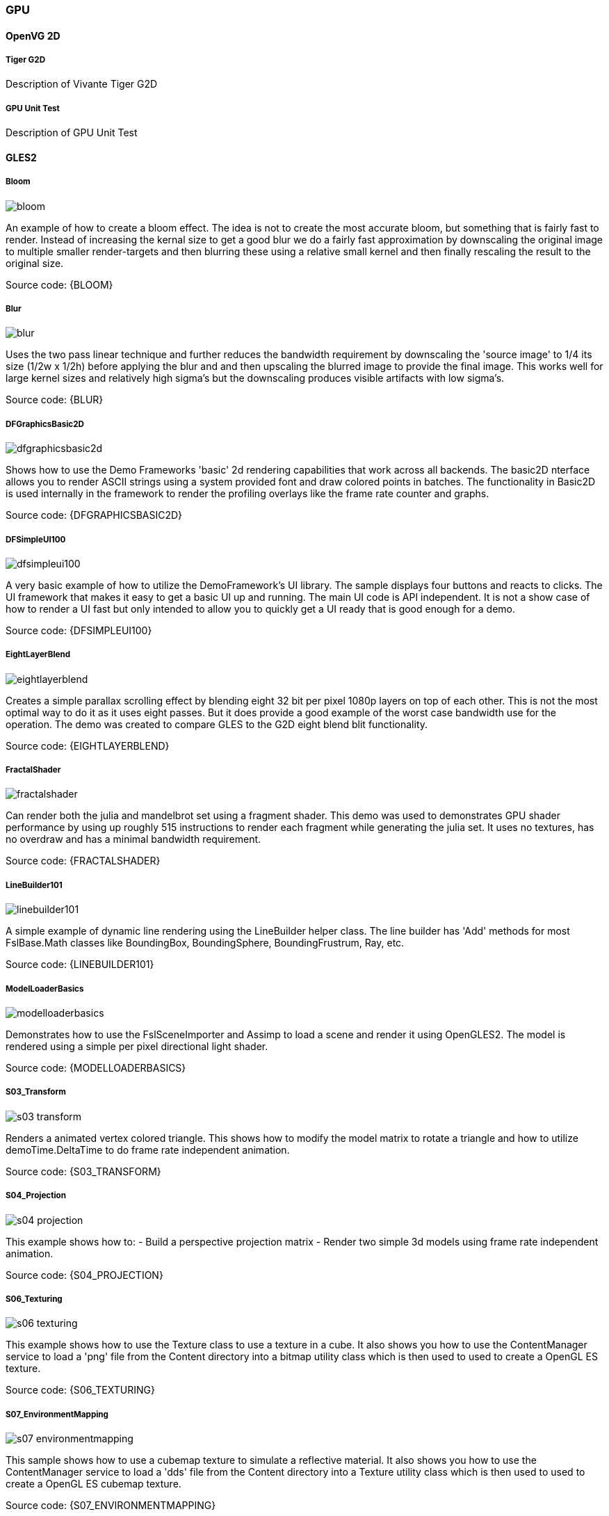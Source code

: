 ////
  Copyright NXP 2019
  Author: Marco Franchi <marco.franchi@nxp.com>
////

[[gpu_demo_list]]
=== GPU

==== OpenVG 2D

===== Tiger G2D

Description of Vivante Tiger G2D

===== GPU Unit Test

Description of GPU Unit Test

==== GLES2

===== Bloom

image::bloom.jpg[pdfwidth=40%]

An example of how to create a bloom effect. The idea is not to create the most accurate bloom, but something that is fairly fast to render. Instead of increasing the kernal size to get a good blur we do a fairly fast approximation by downscaling the original image to multiple smaller render-targets and then blurring these using a relative small kernel and then finally rescaling the result to the original size.

Source code: {BLOOM}

===== Blur

image::blur.jpg[pdfwidth=40%]

Uses the two pass linear technique and further reduces the bandwidth requirement by downscaling the 'source image' to 1/4 its size (1/2w x 1/2h) before applying the blur and and then upscaling the blurred image to provide the final image. This works well for large kernel sizes and relatively high sigma's but the downscaling produces visible artifacts with low sigma's.

Source code: {BLUR}

===== DFGraphicsBasic2D

image::dfgraphicsbasic2d.jpg[pdfwidth=40%]

Shows how to use the Demo Frameworks 'basic' 2d rendering capabilities that work across all backends. The basic2D nterface allows you to render ASCII strings using a system provided font and draw colored points in batches. The functionality in Basic2D is used internally in the framework to render the profiling overlays like the frame rate counter and graphs.

Source code: {DFGRAPHICSBASIC2D}

===== DFSimpleUI100

image::dfsimpleui100.jpg[pdfwidth=40%]

A very basic example of how to utilize the DemoFramework's UI library. The sample displays four buttons and reacts to clicks. The UI framework that makes it easy to get a basic UI up and running. The main UI code is API independent. It is not a show case of how to render a UI fast but only intended to allow you to quickly get a UI ready that is good enough for a demo.

Source code: {DFSIMPLEUI100}

===== EightLayerBlend

image::eightlayerblend.jpg[pdfwidth=40%]

Creates a simple parallax scrolling effect by blending eight 32 bit per pixel 1080p layers on top of each other. This is not the most optimal way to do it as it uses eight passes. But it does provide a good example of the worst case bandwidth use for the operation. The demo was created to compare GLES to the G2D eight blend blit functionality.

Source code: {EIGHTLAYERBLEND}

===== FractalShader

image::fractalshader.jpg[pdfwidth=40%]

Can render both the julia and mandelbrot set using a fragment shader. This demo was used to demonstrates GPU shader performance by using up roughly 515 instructions to render each fragment while generating the julia set. It uses no textures, has no overdraw and has a minimal bandwidth requirement.

Source code: {FRACTALSHADER}

===== LineBuilder101

image::linebuilder101.jpg[pdfwidth=40%]

A simple example of dynamic line rendering using the LineBuilder helper class. The line builder has 'Add' methods for most FslBase.Math classes like BoundingBox, BoundingSphere, BoundingFrustrum, Ray, etc.

Source code: {LINEBUILDER101}

===== ModelLoaderBasics

image::modelloaderbasics.jpg[pdfwidth=40%]

Demonstrates how to use the FslSceneImporter and Assimp to load a scene and render it using OpenGLES2. The model is rendered using a simple per pixel directional light shader.

Source code: {MODELLOADERBASICS}

===== S03_Transform

image::s03_transform.jpg[pdfwidth=40%]

Renders a animated vertex colored triangle. This shows how to modify the model matrix to rotate a triangle and how to utilize demoTime.DeltaTime to do frame rate independent animation.

Source code: {S03_TRANSFORM}

===== S04_Projection

image::s04_projection.jpg[pdfwidth=40%]

This example shows how to: - Build a perspective projection matrix - Render two simple 3d models using frame rate independent animation.

Source code: {S04_PROJECTION}

===== S06_Texturing

image::s06_texturing.jpg[pdfwidth=40%]

This example shows how to use the Texture class to use a texture in a cube. It also shows you how to use the ContentManager service to load a 'png' file from the Content directory into a bitmap utility class which is then used to used to create a OpenGL ES texture.

Source code: {S06_TEXTURING}

===== S07_EnvironmentMapping

image::s07_environmentmapping.jpg[pdfwidth=40%]

This sample shows how to use a cubemap texture to simulate a reflective material. It also shows you how to use the ContentManager service to load a 'dds' file from the Content directory into a Texture utility class which is then used to used to create a OpenGL ES cubemap texture.

Source code: {S07_ENVIRONMENTMAPPING}

===== S08_EnvironmentMappingRefraction

image::s08_environmentmappingrefraction.jpg[pdfwidth=40%]

This sample is a variation from the previous sample, again, a cubemap texture is used, but this time instead of simulating a reflective material a refractive material is simulated. It also shows you how to use the ContentManager service to load a 'dds' file from the Content directory into a Texture utility class which is then used to used to create a OpenGL ES cubemap texture.

Source code: {S08_ENVIRONMENTMAPPINGREFRACTION}

<<<